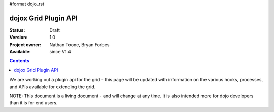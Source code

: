 #format dojo_rst

dojox Grid Plugin API
=====================

:Status: Draft
:Version: 1.0
:Project owner: Nathan Toone, Bryan Forbes
:Available: since V1.4

.. contents::
   :depth: 2

We are working out a plugin api for the grid - this page will be updated with information on the various hooks, processes, and APIs available for extending the grid.

NOTE: This document is a living document - and will change at any time.  It is also intended more for dojo developers than it is for end users.
